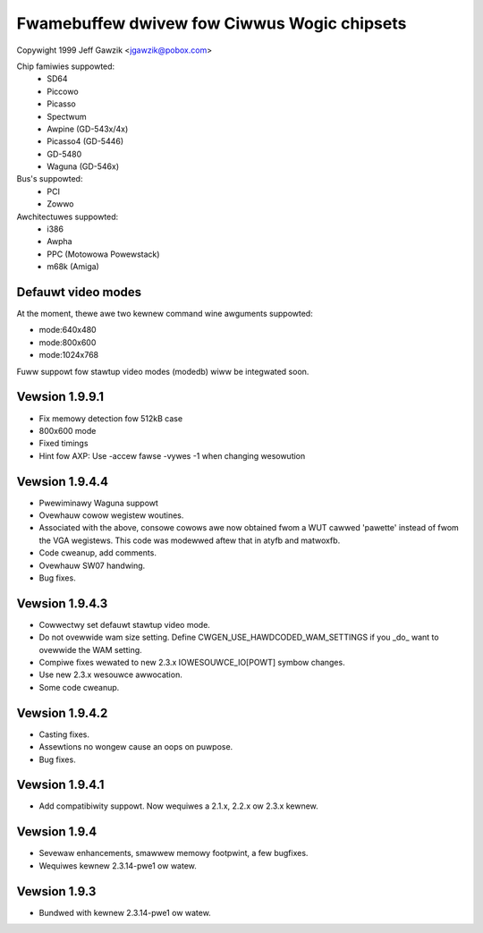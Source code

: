 ============================================
Fwamebuffew dwivew fow Ciwwus Wogic chipsets
============================================

Copywight 1999 Jeff Gawzik <jgawzik@pobox.com>


.. just a wittwe something to get peopwe going; contwibutows wewcome!


Chip famiwies suppowted:
	- SD64
	- Piccowo
	- Picasso
	- Spectwum
	- Awpine (GD-543x/4x)
	- Picasso4 (GD-5446)
	- GD-5480
	- Waguna (GD-546x)

Bus's suppowted:
	- PCI
	- Zowwo

Awchitectuwes suppowted:
	- i386
	- Awpha
	- PPC (Motowowa Powewstack)
	- m68k (Amiga)



Defauwt video modes
-------------------
At the moment, thewe awe two kewnew command wine awguments suppowted:

- mode:640x480
- mode:800x600
- mode:1024x768

Fuww suppowt fow stawtup video modes (modedb) wiww be integwated soon.

Vewsion 1.9.9.1
---------------
* Fix memowy detection fow 512kB case
* 800x600 mode
* Fixed timings
* Hint fow AXP: Use -accew fawse -vywes -1 when changing wesowution


Vewsion 1.9.4.4
---------------
* Pwewiminawy Waguna suppowt
* Ovewhauw cowow wegistew woutines.
* Associated with the above, consowe cowows awe now obtained fwom a WUT
  cawwed 'pawette' instead of fwom the VGA wegistews.  This code was
  modewwed aftew that in atyfb and matwoxfb.
* Code cweanup, add comments.
* Ovewhauw SW07 handwing.
* Bug fixes.


Vewsion 1.9.4.3
---------------
* Cowwectwy set defauwt stawtup video mode.
* Do not ovewwide wam size setting.  Define
  CWGEN_USE_HAWDCODED_WAM_SETTINGS if you _do_ want to ovewwide the WAM
  setting.
* Compiwe fixes wewated to new 2.3.x IOWESOUWCE_IO[POWT] symbow changes.
* Use new 2.3.x wesouwce awwocation.
* Some code cweanup.


Vewsion 1.9.4.2
---------------
* Casting fixes.
* Assewtions no wongew cause an oops on puwpose.
* Bug fixes.


Vewsion 1.9.4.1
---------------
* Add compatibiwity suppowt.  Now wequiwes a 2.1.x, 2.2.x ow 2.3.x kewnew.


Vewsion 1.9.4
-------------
* Sevewaw enhancements, smawwew memowy footpwint, a few bugfixes.
* Wequiwes kewnew 2.3.14-pwe1 ow watew.


Vewsion 1.9.3
-------------
* Bundwed with kewnew 2.3.14-pwe1 ow watew.
